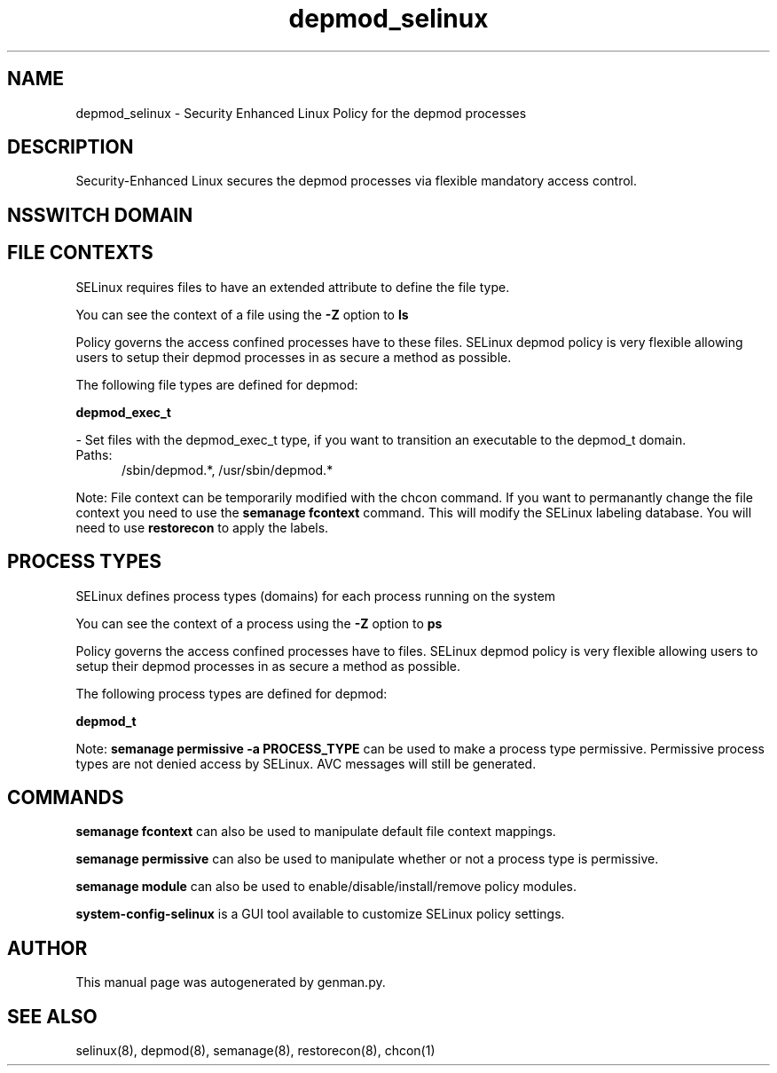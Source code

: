 .TH  "depmod_selinux"  "8"  "depmod" "dwalsh@redhat.com" "depmod SELinux Policy documentation"
.SH "NAME"
depmod_selinux \- Security Enhanced Linux Policy for the depmod processes
.SH "DESCRIPTION"

Security-Enhanced Linux secures the depmod processes via flexible mandatory access
control.  

.SH NSSWITCH DOMAIN

.SH FILE CONTEXTS
SELinux requires files to have an extended attribute to define the file type. 
.PP
You can see the context of a file using the \fB\-Z\fP option to \fBls\bP
.PP
Policy governs the access confined processes have to these files. 
SELinux depmod policy is very flexible allowing users to setup their depmod processes in as secure a method as possible.
.PP 
The following file types are defined for depmod:


.EX
.PP
.B depmod_exec_t 
.EE

- Set files with the depmod_exec_t type, if you want to transition an executable to the depmod_t domain.

.br
.TP 5
Paths: 
/sbin/depmod.*, /usr/sbin/depmod.*

.PP
Note: File context can be temporarily modified with the chcon command.  If you want to permanantly change the file context you need to use the 
.B semanage fcontext 
command.  This will modify the SELinux labeling database.  You will need to use
.B restorecon
to apply the labels.

.SH PROCESS TYPES
SELinux defines process types (domains) for each process running on the system
.PP
You can see the context of a process using the \fB\-Z\fP option to \fBps\bP
.PP
Policy governs the access confined processes have to files. 
SELinux depmod policy is very flexible allowing users to setup their depmod processes in as secure a method as possible.
.PP 
The following process types are defined for depmod:

.EX
.B depmod_t 
.EE
.PP
Note: 
.B semanage permissive -a PROCESS_TYPE 
can be used to make a process type permissive. Permissive process types are not denied access by SELinux. AVC messages will still be generated.

.SH "COMMANDS"
.B semanage fcontext
can also be used to manipulate default file context mappings.
.PP
.B semanage permissive
can also be used to manipulate whether or not a process type is permissive.
.PP
.B semanage module
can also be used to enable/disable/install/remove policy modules.

.PP
.B system-config-selinux 
is a GUI tool available to customize SELinux policy settings.

.SH AUTHOR	
This manual page was autogenerated by genman.py.

.SH "SEE ALSO"
selinux(8), depmod(8), semanage(8), restorecon(8), chcon(1)
